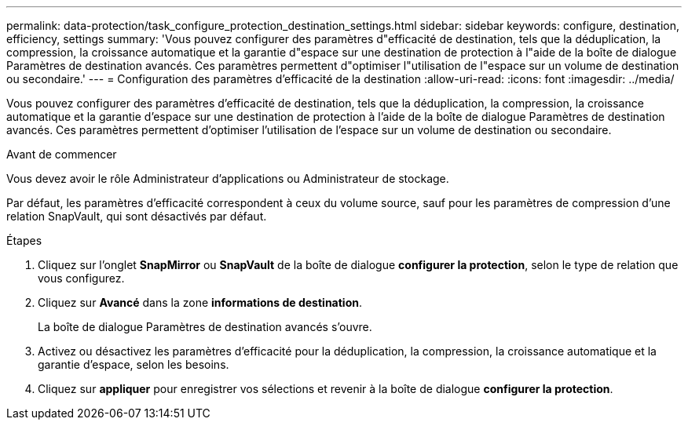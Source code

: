 ---
permalink: data-protection/task_configure_protection_destination_settings.html 
sidebar: sidebar 
keywords: configure, destination, efficiency, settings 
summary: 'Vous pouvez configurer des paramètres d"efficacité de destination, tels que la déduplication, la compression, la croissance automatique et la garantie d"espace sur une destination de protection à l"aide de la boîte de dialogue Paramètres de destination avancés. Ces paramètres permettent d"optimiser l"utilisation de l"espace sur un volume de destination ou secondaire.' 
---
= Configuration des paramètres d'efficacité de la destination
:allow-uri-read: 
:icons: font
:imagesdir: ../media/


[role="lead"]
Vous pouvez configurer des paramètres d'efficacité de destination, tels que la déduplication, la compression, la croissance automatique et la garantie d'espace sur une destination de protection à l'aide de la boîte de dialogue Paramètres de destination avancés. Ces paramètres permettent d'optimiser l'utilisation de l'espace sur un volume de destination ou secondaire.

.Avant de commencer
Vous devez avoir le rôle Administrateur d'applications ou Administrateur de stockage.

Par défaut, les paramètres d'efficacité correspondent à ceux du volume source, sauf pour les paramètres de compression d'une relation SnapVault, qui sont désactivés par défaut.

.Étapes
. Cliquez sur l'onglet *SnapMirror* ou *SnapVault* de la boîte de dialogue *configurer la protection*, selon le type de relation que vous configurez.
. Cliquez sur *Avancé* dans la zone *informations de destination*.
+
La boîte de dialogue Paramètres de destination avancés s'ouvre.

. Activez ou désactivez les paramètres d'efficacité pour la déduplication, la compression, la croissance automatique et la garantie d'espace, selon les besoins.
. Cliquez sur *appliquer* pour enregistrer vos sélections et revenir à la boîte de dialogue *configurer la protection*.

